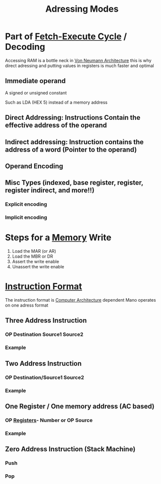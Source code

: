 :PROPERTIES:
:ID:       c5e93bed-9442-4e30-b9d2-74019bfad7c7
:END:
#+title: Adressing Modes

* Part of [[id:fbd23fba-88b0-4b91-b48c-f8fe557e6895][Fetch-Execute Cycle]] / Decoding

Accessing RAM is a bottle neck in [[id:561d6c08-e3bb-442e-8b28-72c240f56ab5][Von Neumann Architecture]] this is why direct adressing and putting values in registers is much faster and optimal

** Immediate operand
A signed or unsigned constant

Such as
LDA (HEX 5) instead of a memory address

** Direct Addressing: Instructions Contain the effective address of the operand

** Indirect addressing: Instruction contains the address of a word (Pointer to the operand)
** Operand Encoding
** Misc Types (indexed, base register, register, register indirect, and more!!)

*** Explicit encoding
:PROPERTIES:
:ID:       79eed724-c8ca-4cd4-98d0-b94bf9332fec
:END:

*** Implicit encoding
:PROPERTIES:
:ID:       d8cf84a5-501a-4ec7-a7e2-a7631d436150
:END:

* Steps for a [[id:689bab54-c1c3-48bb-8a56-50683110a4b5][Memory]] Write

1. Load the MAR (or AR)
2. Load the MBR or DR
3. Assert the write enable
4. Unassert the write enable
* [[id:a296ec95-2fe0-4ce0-a20b-e2d4e1be3ad2][Instruction Format]]

The instruction format is [[id:97dba05a-fc56-4929-a1bb-11f25eb9ee91][Computer Architecture]] dependent
Mano operates on one adress format

** Three Address Instruction
*** OP Destination Source1 Source2
*** Example
#+begin_comment
add Z, X, Y // Add variable Y to X and store it in Z

#+end_comment
** Two Address Instruction
*** OP Destination/Source1 Source2
*** Example

#+begin_comment

add X, 7  // Two instructions

#+end_comment

** One Register / One memory address (AC based)
*** OP [[id:a18a2aea-34b5-42a9-8f6f-5e7fe461f720][Registers]]- Number or OP Source
*** Example

#+begin_comment

load X
add 7
sta X

#+end_comment

** Zero Address Instruction (Stack Machine)
*** Push 
*** Pop
